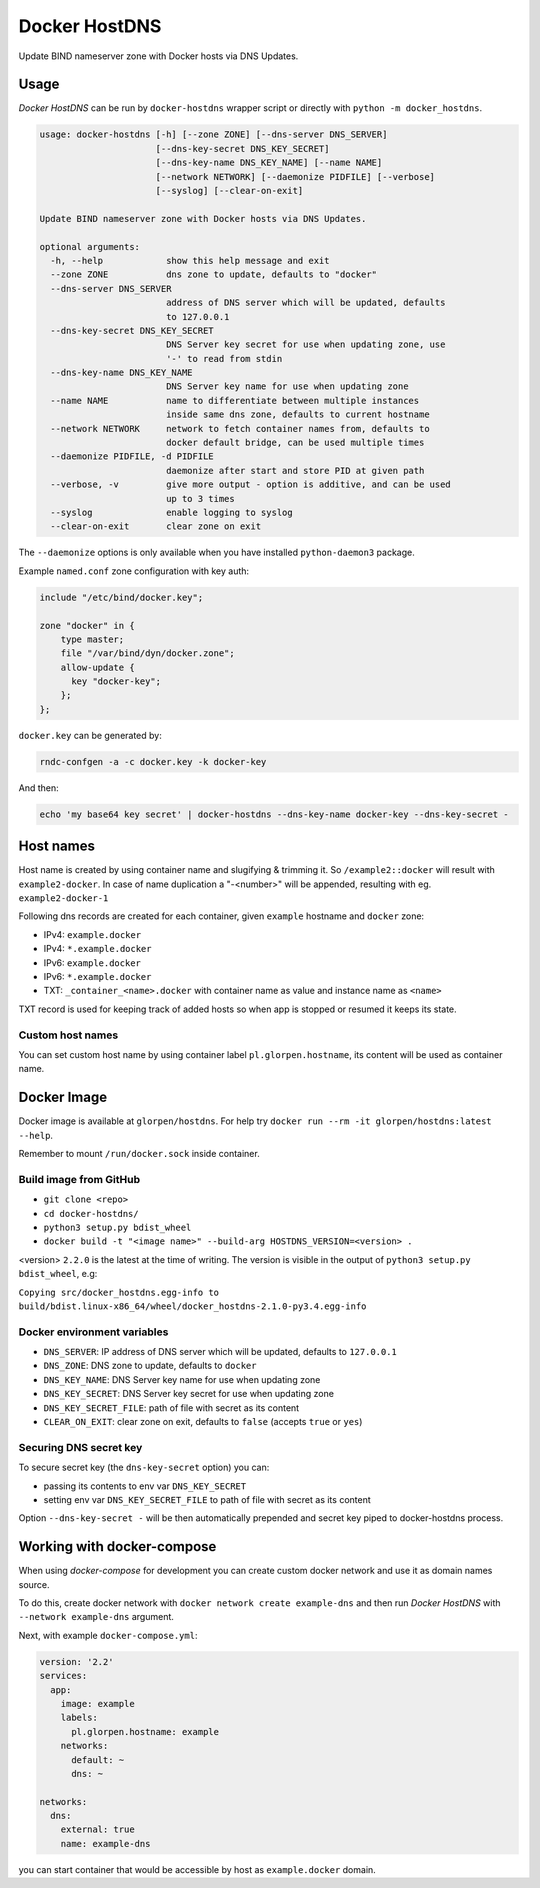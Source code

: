 ==============
Docker HostDNS
==============

Update BIND nameserver zone with Docker hosts via DNS Updates.

Usage
=====

*Docker HostDNS* can be run by ``docker-hostdns`` wrapper script or directly with ``python -m docker_hostdns``.

.. sourcecode::

   usage: docker-hostdns [-h] [--zone ZONE] [--dns-server DNS_SERVER]
                         [--dns-key-secret DNS_KEY_SECRET]
                         [--dns-key-name DNS_KEY_NAME] [--name NAME]
                         [--network NETWORK] [--daemonize PIDFILE] [--verbose]
                         [--syslog] [--clear-on-exit]
   
   Update BIND nameserver zone with Docker hosts via DNS Updates.
   
   optional arguments:
     -h, --help            show this help message and exit
     --zone ZONE           dns zone to update, defaults to "docker"
     --dns-server DNS_SERVER
                           address of DNS server which will be updated, defaults
                           to 127.0.0.1
     --dns-key-secret DNS_KEY_SECRET
                           DNS Server key secret for use when updating zone, use
                           '-' to read from stdin
     --dns-key-name DNS_KEY_NAME
                           DNS Server key name for use when updating zone
     --name NAME           name to differentiate between multiple instances
                           inside same dns zone, defaults to current hostname
     --network NETWORK     network to fetch container names from, defaults to
                           docker default bridge, can be used multiple times
     --daemonize PIDFILE, -d PIDFILE
                           daemonize after start and store PID at given path
     --verbose, -v         give more output - option is additive, and can be used
                           up to 3 times
     --syslog              enable logging to syslog
     --clear-on-exit       clear zone on exit


The ``--daemonize`` options is only available when you have installed ``python-daemon3`` package.

Example ``named.conf`` zone configuration with key auth:

.. sourcecode::

   include "/etc/bind/docker.key";
   
   zone "docker" in {
       type master;
       file "/var/bind/dyn/docker.zone";
       allow-update {
         key "docker-key";
       };
   };

``docker.key`` can be generated by:

.. sourcecode:: sh

   rndc-confgen -a -c docker.key -k docker-key

And then:

.. sourcecode:: sh

   echo 'my base64 key secret' | docker-hostdns --dns-key-name docker-key --dns-key-secret -

Host names
==========

Host name is created by using container name and slugifying & trimming it. So ``/example2::docker`` will result with ``example2-docker``.
In case of name duplication a "-<number>" will be appended, resulting with eg. ``example2-docker-1``

Following dns records are created for each container, given ``example`` hostname and ``docker`` zone:

- IPv4: ``example.docker``
- IPv4: ``*.example.docker``
- IPv6: ``example.docker``
- IPv6: ``*.example.docker``
- TXT: ``_container_<name>.docker`` with container name as value and instance name as ``<name>`` 

TXT record is used for keeping track of added hosts so when app is stopped or resumed it keeps its state. 

Custom host names
*****************

You can set custom host name by using container label ``pl.glorpen.hostname``, its content will be used as container name.

Docker Image
============

Docker image is available at ``glorpen/hostdns``.
For help try ``docker run --rm -it glorpen/hostdns:latest --help``.

Remember to mount ``/run/docker.sock`` inside container.

Build image from GitHub
***********************

- ``git clone <repo>``
- ``cd docker-hostdns/``
- ``python3 setup.py bdist_wheel``
- ``docker build -t "<image name>" --build-arg HOSTDNS_VERSION=<version> .``

<version> ``2.2.0`` is the latest at the time of writing. The version is visible in the output of ``python3 setup.py bdist_wheel``, e.g:

``Copying src/docker_hostdns.egg-info to build/bdist.linux-x86_64/wheel/docker_hostdns-2.1.0-py3.4.egg-info``

Docker environment variables
****************************

- ``DNS_SERVER``:            IP address of DNS server which will be updated, defaults to ``127.0.0.1``
- ``DNS_ZONE``:              DNS zone to update, defaults to ``docker``
- ``DNS_KEY_NAME``:          DNS Server key name for use when updating zone
- ``DNS_KEY_SECRET``:        DNS Server key secret for use when updating zone
- ``DNS_KEY_SECRET_FILE``:   path of file with secret as its content
- ``CLEAR_ON_EXIT``:         clear zone on exit, defaults to ``false`` (accepts ``true`` or ``yes``)

Securing DNS secret key
***********************

To secure secret key (the ``dns-key-secret`` option) you can:

- passing its contents to env var ``DNS_KEY_SECRET``
- setting env var ``DNS_KEY_SECRET_FILE`` to path of file with secret as its content

Option ``--dns-key-secret -`` will be then automatically prepended and secret key piped to docker-hostdns process.

Working with docker-compose
===========================

When using *docker-compose* for development you can create custom docker network and use it as
domain names source.

To do this, create docker network with ``docker network create example-dns`` and then run *Docker HostDNS* with ``--network example-dns`` argument. 

Next, with example ``docker-compose.yml``:

.. sourcecode:: yaml

   version: '2.2'
   services:
     app:
       image: example
       labels:
         pl.glorpen.hostname: example
       networks:
         default: ~
         dns: ~
   
   networks:
     dns:
       external: true
       name: example-dns

you can start container that would be accessible by host as ``example.docker`` domain.
